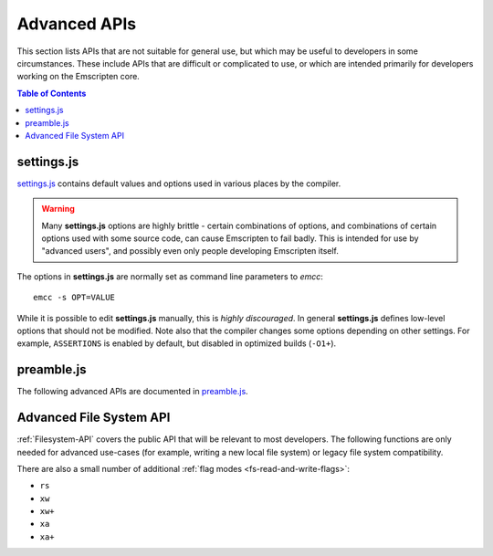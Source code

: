 .. _api-reference-advanced-apis:

=============
Advanced APIs
=============

This section lists APIs that are not suitable for general use, but which may be
useful to developers in some circumstances. These include APIs that are
difficult or complicated to use, or which are intended primarily for developers
working on the Emscripten core.

.. contents:: Table of Contents
    :local:
    :depth: 1


.. _settings-js:

settings.js
===========

`settings.js`_ contains default values and options used in various places by the
compiler.

.. Warning:: Many **settings.js** options are highly brittle - certain
   combinations of options, and combinations of certain options used with some
   source code, can cause Emscripten to fail badly. This is intended for use by
   "advanced users", and possibly even only people developing Emscripten itself.

The options in **settings.js** are normally set as command line parameters to
*emcc*::

  emcc -s OPT=VALUE

While it is possible to edit **settings.js** manually, this is *highly
discouraged*. In general **settings.js** defines low-level options that should
not be modified. Note also that the compiler changes some options depending on
other settings. For example, ``ASSERTIONS`` is enabled by default, but disabled
in optimized builds (``-O1+``).

preamble.js
===========

The following advanced APIs are documented in `preamble.js`_.

.. js:function:: allocate(slab, allocator)

  This is marked as *internal* because it is difficult to use (it has been
  optimized for multiple syntaxes to save space in generated code). Normally
  developers should instead allocate memory using ``_malloc()``, initialize it
  with :js:func:`setValue`, etc., but this function may be useful for advanced
  developers in certain cases.

  :param slab: An array of data, or a number. If a number, then the size of the
               block to allocate, in *bytes*.
  :param allocator: How to allocate memory, see ALLOC_*


Advanced File System API
========================

:ref:`Filesystem-API` covers the public API that will be relevant to most
developers. The following functions are only needed for advanced use-cases (for
example, writing a new local file system) or legacy file system compatibility.

.. js:function::
  FS.hashName(parentid, name)
  FS.hashAddNode(node)
  FS.hashRemoveNode(node)
  FS.lookupNode(parent, name)
  FS.createNode(parent, name, mode, rdev)
  FS.destroyNode(node)
  FS.isRoot(node)
  FS.isMountpoint(node)
  FS.isFIFO(node)
  FS.nextfd(fd_start, fd_end)
  FS.getStream(fd)
  FS.createStream(stream, fd_start, fd_end)
  FS.closeStream(fd)
  FS.getStreamFromPtr(ptr)
  FS.getPtrForStream(stream)
  FS.major(dev)
  FS.minor(dev)
  FS.getDevice(dev)
  FS.getMounts(mount)
  FS.lookup(parent, name)
  FS.mknod(path, mode, dev)
  FS.create(path, mode)
  FS.readdir(path)
  FS.allocate(stream, offset, length)
  FS.mmap(stream, buffer, offset, length, position, prot, flags)
  FS.ioctl(stream, cmd, arg)
  FS.staticInit()
  FS.quit()
  FS.indexedDB()
  FS.DB_NAME()
  FS.saveFilesToDB(paths, onload, onerror)
  FS.loadFilesFromDB(paths, onload, onerror)

  For advanced users only.


.. js:function:: FS.getMode(canRead, canWrite)
  FS.findObject(path, dontResolveLastLink)
  FS.createPath(parent, path, canRead, canWrite)
  FS.createFile(parent, name, properties, canRead, canWrite)
  FS.createDataFile(parent, name, data, canRead, canWrite, canOwn)
  FS.createDevice(parent, name, input, output)
  FS.forceLoadFile(obj)

  Legacy v1 compatibility functions.


There are also a small number of additional :ref:`flag modes <fs-read-and-write-flags>`:

- ``rs``
- ``xw``
- ``xw+``
- ``xa``
- ``xa+``

.. _settings.js: https://github.com/emscripten-core/emscripten/blob/main/src/settings.js
.. _preamble.js: https://github.com/emscripten-core/emscripten/blob/main/src/preamble.js
